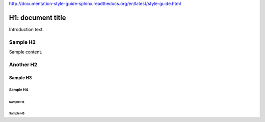 http://documentation-style-guide-sphinx.readthedocs.org/en/latest/style-guide.html


##################
H1: document title
##################

Introduction text.


*********
Sample H2
*********

Sample content.


**********
Another H2
**********

Sample H3
=========

Sample H4
---------

Sample H5
^^^^^^^^^

Sample H6
"""""""""
